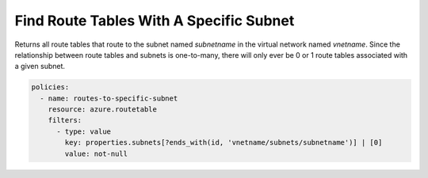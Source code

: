 .. _azure_examples_routetable_with_subnet:

Find Route Tables With A Specific Subnet
============================================

Returns all route tables that route to the subnet named `subnetname` in the virtual network named `vnetname`.
Since the relationship between route tables and subnets is one-to-many, there will only ever be 0 or 1
route tables associated with a given subnet.

.. code-block:: yaml

     policies:
       - name: routes-to-specific-subnet
         resource: azure.routetable
         filters:
           - type: value
             key: properties.subnets[?ends_with(id, 'vnetname/subnets/subnetname')] | [0]
             value: not-null

